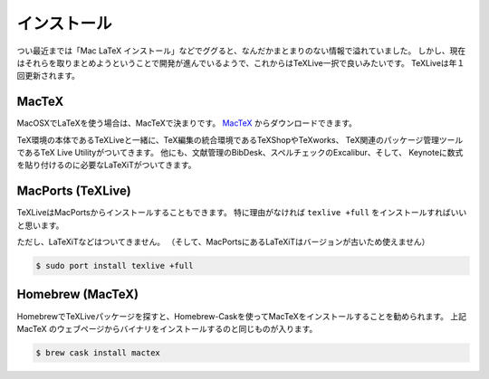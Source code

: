 ==================================================
インストール
==================================================


つい最近までは「Mac LaTeX インストール」などでググると、なんだかまとまりのない情報で溢れていました。
しかし、現在はそれらを取りまとめようということで開発が進んでいるようで、これからはTeXLive一択で良いみたいです。
TeXLiveは年１回更新されます。


MacTeX
==================================================

MacOSXでLaTeXを使う場合は、MacTeXで決まりです。
`MacTeX <https://tug.org/mactex/>`__ からダウンロードできます。

TeX環境の本体であるTeXLiveと一緒に、TeX編集の統合環境であるTeXShopやTeXworks、
TeX関連のパッケージ管理ツールであるTeX Live Utilityがついてきます。
他にも、文献管理のBibDesk、スペルチェックのExcalibur、そして、
Keynoteに数式を貼り付けるのに必要なLaTeXiTがついてきます。


MacPorts (TeXLive)
==================================================

TeXLiveはMacPortsからインストールすることもできます。
特に理由がなければ ``texlive +full`` をインストールすればいいと思います。

ただし、LaTeXiTなどはついてきません。
（そして、MacPortsにあるLaTeXiTはバージョンが古いため使えません）

.. code-block:: bash

   $ sudo port install texlive +full


Homebrew (MacTeX)
==================================================

HomebrewでTeXLiveパッケージを探すと、Homebrew-Caskを使ってMacTeXをインストールすることを勧められます。
上記 MacTeX のウェブページからバイナリをインストールするのと同じものが入ります。

.. code-block:: bash

   $ brew cask install mactex
